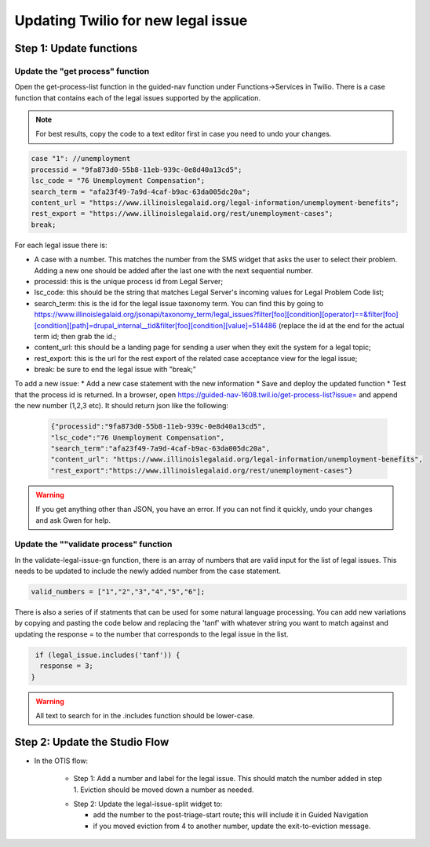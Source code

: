 ====================================
Updating Twilio for new legal issue
====================================

Step 1: Update functions
=========================================

Update the "get process" function
----------------------------------

Open the get-process-list function in the guided-nav function under Functions->Services in Twilio.  There is a case function that contains each of the legal issues supported by the application.

.. note:: For best results, copy the code to a text editor first in case you need to undo your changes.

.. code-block:: javascript

     case "1": //unemployment
     processid = "9fa873d0-55b8-11eb-939c-0e8d40a13cd5";
     lsc_code = "76 Unemployment Compensation";
     search_term = "afa23f49-7a9d-4caf-b9ac-63da005dc20a";
     content_url = "https://www.illinoislegalaid.org/legal-information/unemployment-benefits";
     rest_export = "https://www.illinoislegalaid.org/rest/unemployment-cases";
     break;

For each legal issue there is:

* A case with a number. This matches the number from the SMS widget that asks the user to select their problem. Adding a new one should be added after the last one with the next sequential number.
* processid: this is the unique process id from Legal Server;
* lsc_code: this should be the string that matches Legal Server's incoming values for Legal Problem Code list;
* search_term: this is the id for the legal issue taxonomy term. You can find this by going to https://www.illinoislegalaid.org/jsonapi/taxonomy_term/legal_issues?filter[foo][condition][operator]==&filter[foo][condition][path]=drupal_internal__tid&filter[foo][condition][value]=514486 (replace the id at the end for the actual term id; then grab the id.;
* content_url: this should be a landing page for sending a user when they exit the system for a legal topic;
* rest_export: this is the url for the rest export of the related case acceptance view for the legal issue;
* break: be sure to end the legal issue with "break;"


To add a new issue:
* Add a new case statement with the new information
* Save and deploy the updated function
* Test that the process id is returned. In a browser, open https://guided-nav-1608.twil.io/get-process-list?issue= and append the new number (1,2,3 etc). It should return json like the following:

   .. code-block:: json

     {"processid":"9fa873d0-55b8-11eb-939c-0e8d40a13cd5",
     "lsc_code":"76 Unemployment Compensation",
     "search_term":"afa23f49-7a9d-4caf-b9ac-63da005dc20a",
     "content_url": "https://www.illinoislegalaid.org/legal-information/unemployment-benefits",
     "rest_export":"https://www.illinoislegalaid.org/rest/unemployment-cases"}

.. warning:: If you get anything other than JSON, you have an error. If you can not find it quickly, undo your changes and ask Gwen for help.

Update the ""validate process" function
-----------------------------------------
In the validate-legal-issue-gn function, there is an array of numbers that are valid input for the list of legal issues. This needs to be updated to include the newly added number from the case statement.

.. code-block:: javascript

    valid_numbers = ["1","2","3","4","5","6"];

There is also a series of if statments that can be used for some natural language processing. You can add new variations by copying and pasting the code below and replacing the 'tanf' with whatever string you want to match against and updating the response = to the number that corresponds to the legal issue in the list.

.. code-block:: javascript

    if (legal_issue.includes('tanf')) {
     response = 3;
   }


.. warning:: All text to search for in the .includes function should be lower-case.

Step 2: Update the Studio Flow
================================
* In the OTIS flow:

    * Step 1: Add a number and label for the legal issue. This should match the number added in step 1. Eviction should be moved down a number as needed.

    .. image:: ../assets/twilio-legal-issue-start.png


    * Step 2: Update the legal-issue-split widget to:

      * add the number to the post-triage-start route; this will include it in Guided Navigation
      * if you moved eviction from 4 to another number, update the exit-to-eviction message.

    .. image:: ../assets/twilio-split-legal-issue.png
